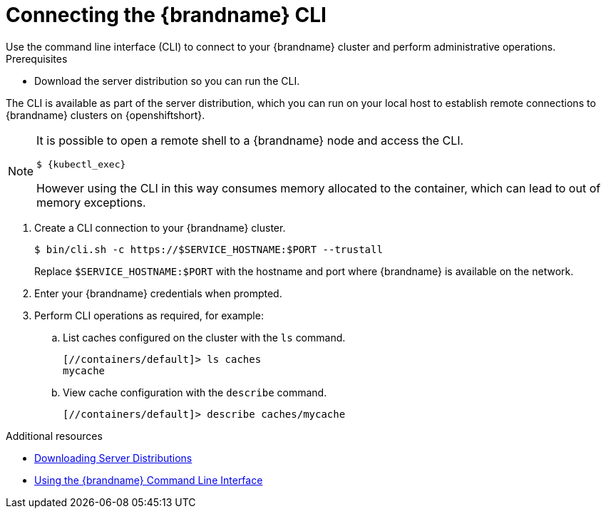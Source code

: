 [id='connecting-cli_{context}']
= Connecting the {brandname} CLI
Use the command line interface (CLI) to connect to your {brandname} cluster and perform administrative operations.

.Prerequisites

* Download the server distribution so you can run the CLI.

The CLI is available as part of the server distribution, which you can run on your local host to establish remote connections to {brandname} clusters on {openshiftshort}.

//Community
ifdef::community[]
Alternatively, you can use the infinispan/cli image at link:https://github.com/infinispan/infinispan-images[https://github.com/infinispan/infinispan-images].
endif::community[]

[NOTE]
====
It is possible to open a remote shell to a {brandname} node and access the CLI.

[source,options="nowrap",subs=attributes+]
----
$ {kubectl_exec}
----

However using the CLI in this way consumes memory allocated to the container, which can lead to out of memory exceptions.
====

. Create a CLI connection to your {brandname} cluster.
+
[source,bash,options="nowrap",subs=attributes+]
----
$ bin/cli.sh -c https://$SERVICE_HOSTNAME:$PORT --trustall
----
+
Replace `$SERVICE_HOSTNAME:$PORT` with the hostname and port where {brandname} is available on the network.
+
. Enter your {brandname} credentials when prompted.
. Perform CLI operations as required, for example:
.. List caches configured on the cluster with the [command]`ls` command.
+
[source,bash,options="nowrap",subs=attributes+]
----
[//containers/default]> ls caches
mycache
----
+
.. View cache configuration with the [command]`describe` command.
+
[source,bash,options="nowrap",subs=attributes+]
----
[//containers/default]> describe caches/mycache
----

[role="_additional-resources"]
.Additional resources

* link:{server_docs}#downloading_server_distributions[Downloading Server Distributions]
* link:{cli_docs}[Using the {brandname} Command Line Interface]
